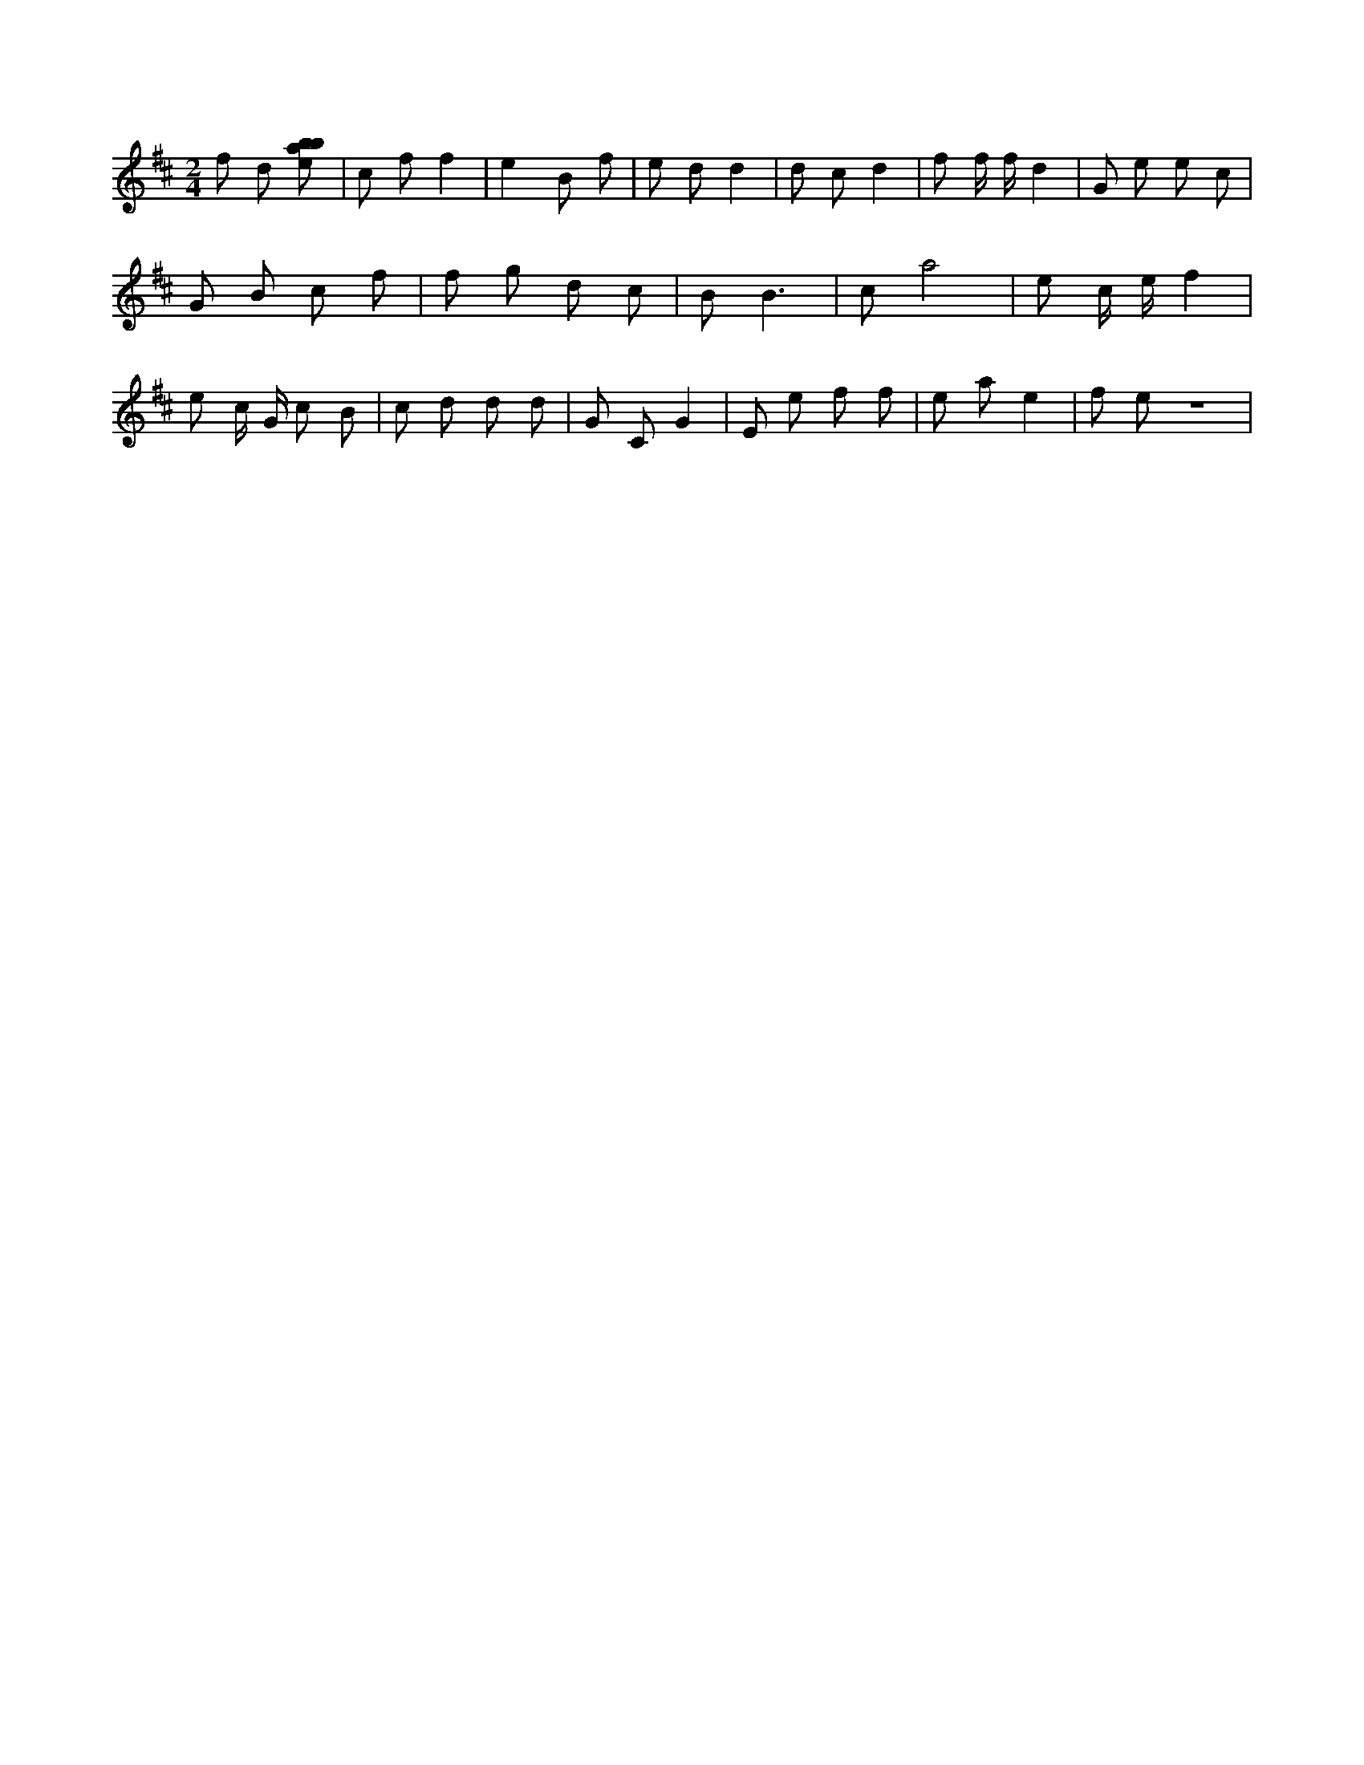 X:887
L:1/8
M:2/4
K:Dclef
f d [ebab] | c f f2 | e2 B f | e d d2 | d c d2 | f f/2 f/2 d2 | G e e c | G B c f | f g d c | B B3 | c a4 | e c/2 e/2 f2 | e c/2 G/2 c B | c d d d | G C G2 | E e f f | e a e2 | f e z4 |
